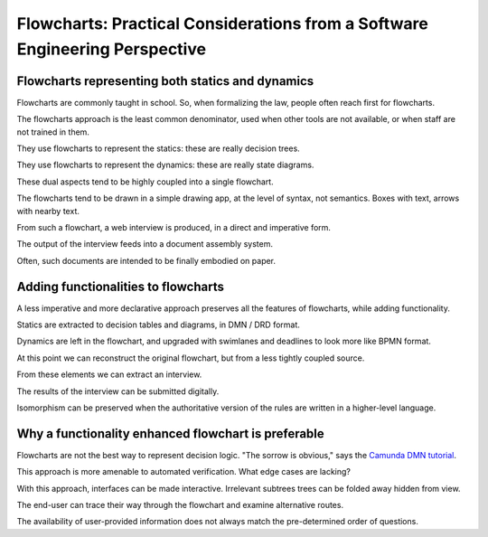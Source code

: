 ============================================================================
Flowcharts: Practical Considerations from a Software Engineering Perspective
============================================================================

-------------------------------------------------
Flowcharts representing both statics and dynamics
-------------------------------------------------

Flowcharts are commonly taught in school. So, when formalizing the law, people often reach first for flowcharts.

The flowcharts approach is the least common denominator, used when other tools are not available, or when staff are not trained in them.

They use flowcharts to represent the statics: these are really decision trees.

They use flowcharts to represent the dynamics: these are really state diagrams.

These dual aspects tend to be highly coupled into a single flowchart.

The flowcharts tend to be drawn in a simple drawing app, at the level of syntax, not semantics. Boxes with text, arrows with nearby text.

From such a flowchart, a web interview is produced, in a direct and imperative form.

The output of the interview feeds into a document assembly system.

Often, such documents are intended to be finally embodied on paper.

------------------------------------
Adding functionalities to flowcharts
------------------------------------

A less imperative and more declarative approach preserves all the features of flowcharts, while adding functionality.

Statics are extracted to decision tables and diagrams, in DMN / DRD format.

Dynamics are left in the flowchart, and upgraded with swimlanes and deadlines to look more like BPMN format.

At this point we can reconstruct the original flowchart, but from a less tightly coupled source.

From these elements we can extract an interview.

The results of the interview can be submitted digitally.

Isomorphism can be preserved when the authoritative version of the rules are written in a higher-level language.

----------------------------------------------------
Why a functionality enhanced flowchart is preferable
----------------------------------------------------

Flowcharts are not the best way to represent decision logic. "The sorrow is obvious," says the `Camunda DMN tutorial <https://camunda.com/dmn/>`_.

This approach is more amenable to automated verification. What edge cases are lacking?

With this approach, interfaces can be made interactive. Irrelevant subtrees trees can be folded away hidden from view.

The end-user can trace their way through the flowchart and examine alternative routes.

The availability of user-provided information does not always match the pre-determined order of questions.

